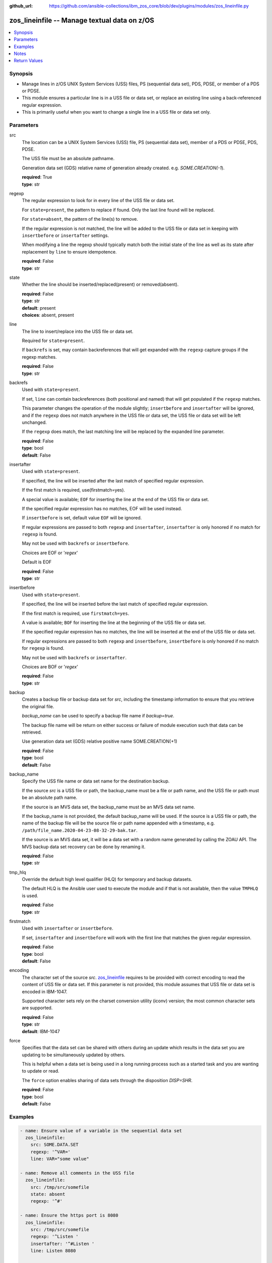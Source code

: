 
:github_url: https://github.com/ansible-collections/ibm_zos_core/blob/dev/plugins/modules/zos_lineinfile.py

.. _zos_lineinfile_module:


zos_lineinfile -- Manage textual data on z/OS
=============================================



.. contents::
   :local:
   :depth: 1


Synopsis
--------
- Manage lines in z/OS UNIX System Services (USS) files, PS (sequential data set), PDS, PDSE, or member of a PDS or PDSE.
- This module ensures a particular line is in a USS file or data set, or replace an existing line using a back-referenced regular expression.
- This is primarily useful when you want to change a single line in a USS file or data set only.





Parameters
----------


src
  The location can be a UNIX System Services (USS) file, PS (sequential data set), member of a PDS or PDSE, PDS, PDSE.

  The USS file must be an absolute pathname.

  Generation data set (GDS) relative name of generation already created. e.g. *SOME.CREATION(-1*).

  | **required**: True
  | **type**: str


regexp
  The regular expression to look for in every line of the USS file or data set.

  For ``state=present``, the pattern to replace if found. Only the last line found will be replaced.

  For ``state=absent``, the pattern of the line(s) to remove.

  If the regular expression is not matched, the line will be added to the USS file or data set in keeping with ``insertbefore`` or ``insertafter`` settings.

  When modifying a line the regexp should typically match both the initial state of the line as well as its state after replacement by ``line`` to ensure idempotence.

  | **required**: False
  | **type**: str


state
  Whether the line should be inserted/replaced(present) or removed(absent).

  | **required**: False
  | **type**: str
  | **default**: present
  | **choices**: absent, present


line
  The line to insert/replace into the USS file or data set.

  Required for ``state=present``.

  If ``backrefs`` is set, may contain backreferences that will get expanded with the ``regexp`` capture groups if the regexp matches.

  | **required**: False
  | **type**: str


backrefs
  Used with ``state=present``.

  If set, ``line`` can contain backreferences (both positional and named) that will get populated if the ``regexp`` matches.

  This parameter changes the operation of the module slightly; ``insertbefore`` and ``insertafter`` will be ignored, and if the ``regexp`` does not match anywhere in the USS file or data set, the USS file or data set will be left unchanged.

  If the ``regexp`` does match, the last matching line will be replaced by the expanded line parameter.

  | **required**: False
  | **type**: bool
  | **default**: False


insertafter
  Used with ``state=present``.

  If specified, the line will be inserted after the last match of specified regular expression.

  If the first match is required, use(firstmatch=yes).

  A special value is available; ``EOF`` for inserting the line at the end of the USS file or data set.

  If the specified regular expression has no matches, EOF will be used instead.

  If ``insertbefore`` is set, default value ``EOF`` will be ignored.

  If regular expressions are passed to both ``regexp`` and ``insertafter``, ``insertafter`` is only honored if no match for ``regexp`` is found.

  May not be used with ``backrefs`` or ``insertbefore``.

  Choices are EOF or '*regex*'

  Default is EOF

  | **required**: False
  | **type**: str


insertbefore
  Used with ``state=present``.

  If specified, the line will be inserted before the last match of specified regular expression.

  If the first match is required, use ``firstmatch=yes``.

  A value is available; ``BOF`` for inserting the line at the beginning of the USS file or data set.

  If the specified regular expression has no matches, the line will be inserted at the end of the USS file or data set.

  If regular expressions are passed to both ``regexp`` and ``insertbefore``, ``insertbefore`` is only honored if no match for ``regexp`` is found.

  May not be used with ``backrefs`` or ``insertafter``.

  Choices are BOF or '*regex*'

  | **required**: False
  | **type**: str


backup
  Creates a backup file or backup data set for *src*, including the timestamp information to ensure that you retrieve the original file.

  *backup_name* can be used to specify a backup file name if *backup=true*.

  The backup file name will be return on either success or failure of module execution such that data can be retrieved.

  Use generation data set (GDS) relative positive name SOME.CREATION(+1)

  | **required**: False
  | **type**: bool
  | **default**: False


backup_name
  Specify the USS file name or data set name for the destination backup.

  If the source *src* is a USS file or path, the backup_name must be a file or path name, and the USS file or path must be an absolute path name.

  If the source is an MVS data set, the backup_name must be an MVS data set name.

  If the backup_name is not provided, the default backup_name will be used. If the source is a USS file or path, the name of the backup file will be the source file or path name appended with a timestamp, e.g. ``/path/file_name.2020-04-23-08-32-29-bak.tar``.

  If the source is an MVS data set, it will be a data set with a random name generated by calling the ZOAU API. The MVS backup data set recovery can be done by renaming it.

  | **required**: False
  | **type**: str


tmp_hlq
  Override the default high level qualifier (HLQ) for temporary and backup datasets.

  The default HLQ is the Ansible user used to execute the module and if that is not available, then the value ``TMPHLQ`` is used.

  | **required**: False
  | **type**: str


firstmatch
  Used with ``insertafter`` or ``insertbefore``.

  If set, ``insertafter`` and ``insertbefore`` will work with the first line that matches the given regular expression.

  | **required**: False
  | **type**: bool
  | **default**: False


encoding
  The character set of the source *src*. `zos_lineinfile <./zos_lineinfile.html>`_ requires to be provided with correct encoding to read the content of USS file or data set. If this parameter is not provided, this module assumes that USS file or data set is encoded in IBM-1047.

  Supported character sets rely on the charset conversion utility (iconv) version; the most common character sets are supported.

  | **required**: False
  | **type**: str
  | **default**: IBM-1047


force
  Specifies that the data set can be shared with others during an update which results in the data set you are updating to be simultaneously updated by others.

  This is helpful when a data set is being used in a long running process such as a started task and you are wanting to update or read.

  The ``force`` option enables sharing of data sets through the disposition *DISP=SHR*.

  | **required**: False
  | **type**: bool
  | **default**: False




Examples
--------

.. code-block:: yaml+jinja

   
   - name: Ensure value of a variable in the sequential data set
     zos_lineinfile:
       src: SOME.DATA.SET
       regexp: '^VAR='
       line: VAR="some value"

   - name: Remove all comments in the USS file
     zos_lineinfile:
       src: /tmp/src/somefile
       state: absent
       regexp: '^#'

   - name: Ensure the https port is 8080
     zos_lineinfile:
       src: /tmp/src/somefile
       regexp: '^Listen '
       insertafter: '^#Listen '
       line: Listen 8080

   - name: Ensure we have our own comment added to the partitioned data set member
     zos_lineinfile:
       src: SOME.PARTITIONED.DATA.SET(DATA)
       regexp: '#^VAR='
       insertbefore: '^VAR='
       line: '# VAR default value'

   - name: Ensure the user working directory for liberty is set as needed
     zos_lineinfile:
       src: /tmp/src/somefile
       regexp: '^(.*)User(\d+)m(.*)$'
       line: '\1APPUser\3'
       backrefs: true

   - name: Add a line to a member while a task is in execution
     zos_lineinfile:
       src: SOME.PARTITIONED.DATA.SET(DATA)
       insertafter: EOF
       line: 'Should be a working test now'
       force: true

   - name: Add a line to a gds
     zos_lineinfile:
       src: SOME.CREATION(-2)
       insertafter: EOF
       line: 'Should be a working test now'

   - name: Add a line to dataset and backup in a new generation of gds
     zos_lineinfile:
       src: SOME.CREATION.TEST
       insertafter: EOF
       backup: true
       backup_name: CREATION.GDS(+1)
       line: 'Should be a working test now'




Notes
-----

.. note::
   It is the playbook author or user's responsibility to avoid files that should not be encoded, such as binary files. A user is described as the remote user, configured either for the playbook or playbook tasks, who can also obtain escalated privileges to execute as root or another user.

   All data sets are always assumed to be cataloged. If an uncataloged data set needs to be encoded, it should be cataloged first.

   For supported character sets used to encode data, refer to the `documentation <https://ibm.github.io/z_ansible_collections_doc/ibm_zos_core/docs/source/resources/character_set.html>`_.







Return Values
-------------


changed
  Indicates if the source was modified. Value of 1 represents `true`, otherwise `false`.

  | **returned**: success
  | **type**: bool
  | **sample**:

    .. code-block:: json

        1

found
  Number of the matching patterns

  | **returned**: success
  | **type**: int
  | **sample**: 5

cmd
  constructed dsed shell cmd based on the parameters

  | **returned**: success
  | **type**: str
  | **sample**: dsedhelper -d -en IBM-1047 /^PATH=/a\\PATH=/dir/bin:$PATH/$ /etc/profile

msg
  The module messages

  | **returned**: failure
  | **type**: str
  | **sample**: Parameter verification failed

return_content
  The error messages from ZOAU dsed

  | **returned**: failure
  | **type**: str
  | **sample**: BGYSC1311E Iconv error, cannot open converter from ISO-88955-1 to IBM-1047

backup_name
  Name of the backup file or data set that was created.

  | **returned**: if backup=true
  | **type**: str
  | **sample**: /path/to/file.txt.2015-02-03@04:15~

